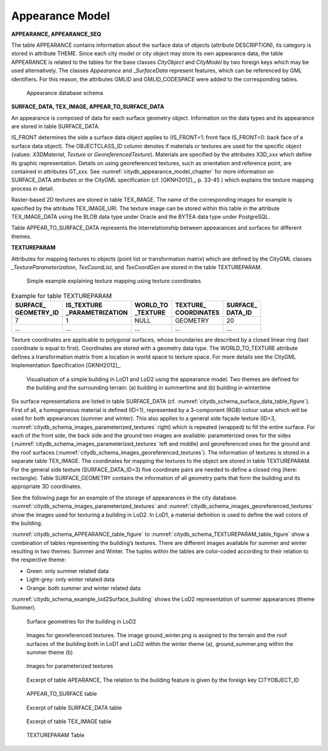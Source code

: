 Appearance Model
^^^^^^^^^^^^^^^^

**APPEARANCE, APPEARANCE_SEQ**

The table APPEARANCE contains information about the surface data of
objects (attribute DESCRIPTION), its category is stored in attribute
THEME. Since each city model or city object may store its own appearance
data, the table APPEARANCE is related to the tables for the base classes
*CityObject* and *CityModel* by two foreign keys which may be used
alternatively. The classes *Appearance* and \_\ *SurfaceData* represent
features, which can be referenced by GML identifiers. For this reason,
the attributes GMLID and GMLID_CODESPACE were added to the corresponding
tables.

.. figure:: ../../../media/citydb_schema_appearance.png
   :name: citydb_schema_appearance

   Appearance database schema

**SURFACE_DATA, TEX_IMAGE, APPEAR_TO_SURFACE_DATA**

An appearance is composed of data for each surface geometry object.
Information on the data types and its appearance are stored in table
SURFACE_DATA.

IS_FRONT determines the side a surface data object applies to
(IS_FRONT=1: front face IS_FRONT=0: back face of a surface data object).
The OBJECTCLASS_ID column denotes if materials or textures are used for
the specific object (values: *X3DMaterial*, *Texture* or
*GeoreferencedTexture*). Materials are specified by the attributes
X3D_xxx which define its graphic representation. Details on using
georeferenced textures, such as orientation and reference point, are
contained in attributes GT_xxx. See :numref:`citydb_appearance_model_chapter` for more information
on SURFACE_DATA attributes or the CityGML specification (cf. [GKNH2012]_, p. 33-45 )
which explains the texture mapping process in detail.

Raster-based 2D textures are stored in table TEX_IMAGE. The name of the
corresponding images for example is specified by the attribute
TEX_IMAGE_URI. The texture image can be stored within this table in the
attribute TEX_IMAGE_DATA using the BLOB data type under Oracle and the
BYTEA data type under PostgreSQL.

Table APPEAR_TO_SURFACE_DATA represents the interrelationship between
appearances and surfaces for different themes.

**TEXTUREPARAM**

Attributes for mapping textures to objects (point list or transformation
matrix) which are defined by the CityGML classes
*\_TextureParameterization*, *TexCoordList*, and *TexCoordGen* are
stored in the table TEXTUREPARAM.

.. figure:: ../../../media/citydb_schema_example_appearance_texture.png
   :name: citydb_schema_example_appearance_texture

   Simple example explaining texture mapping using texture coordinates


.. list-table::  Example for table TEXTUREPARAM
   :name: citydb_schema_example_TEXTUREPARAM_table

   * - | **SURFACE_**
       | **GEOMETRY_ID**
     - | **IS_TEXTURE**
       | **_PARAMETRIZATION**
     - | **WORLD_TO**
       | **_TEXTURE**
     - | **TEXTURE_**
       | **COORDINATES**
     - | **SURFACE_**
       | **DATA_ID**
   * - | 7
     - | 1
     - | NULL
     - | GEOMETRY
     - | 20
   * - | ...
     - | ...
     - | ...
     - | ...
     - | ...

Texture coordinates are applicable to polygonal surfaces, whose
boundaries are described by a closed linear ring (last coordinate is
equal to first). Coordinates are stored with a geometry data type. The
WORLD_TO_TEXTURE attribute defines a transformation matrix from a
location in world space to texture space. For more details see the
CityGML Implementation Specification [GKNH2012]_.

.. figure:: ../../../media/citydb_schema_example_building_appearance.png
   :name: citydb_schema_example_building_appearance
   :width: 6.5in

   Visualisation of a simple building in LoD1 and LoD2 using the
   appearance model. Two themes are defined for the building and the
   surrounding terrain: (a) building in summertime and (b) building in
   wintertime

Six surface representations are listed in table SURFACE_DATA
(cf. :numref:`citydb_schema_surface_data_table_figure`).
First of all, a homogeneous material is defined (ID=1), represented
by a 3-component (RGB) colour value which will be used for both
appearances (summer and winter). This also applies to a general side
façade texture (ID=3, :numref:`citydb_schema_images_parameterized_textures` right)
which is repeated (wrapped) to
fill the entire surface. For each of the front side, the back side and
the ground two images are available: parameterized ones for the sides
(:numref:`citydb_schema_images_parameterized_textures` left and middle)
and georeferenced ones for the ground and
the roof surfaces (:numref:`citydb_schema_images_georeferenced_textures`).
The information of textures is stored in
a separate table TEX_IMAGE. The coordinates for mapping the textures to
the object are stored in table TEXTUREPARAM. For the general side
texture (SURFACE_DATA_ID=3) five coordinate pairs are needed to define a
closed ring (here: rectangle). Table SURFACE_GEOMETRY contains the
information of all geometry parts that form the building and its
appropriate 3D coordinates.

See the following page for an example of the storage of appearances in
the city database. :numref:`citydb_schema_images_parameterized_textures`
and :numref:`citydb_schema_images_georeferenced_textures` show the images used for
texturing a building in LoD2. In LoD1, a material definition is used to
define the wall colors of the building.

:numref:`citydb_schema_APPEARANCE_table_figure` to
:numref:`citydb_schema_TEXTUREPARAM_table_figure` show
a combination of tables representing the
building’s textures. There are different images available for summer and
winter resulting in two themes: Summer and Winter. The tuples within the
tables are color-coded according to their relation to the respective
theme:

-  Green: only summer related data

-  Light-grey: only winter related data

-  Orange: both summer and winter related data

:numref:`citydb_schema_example_lod2Surface_building` shows the LoD2 representation
of summer appearances (theme Summer).

.. figure:: ../../../media/citydb_schema_example_lod2Surface_building.png
   :name: citydb_schema_example_lod2Surface_building
   :width: 4.3in

   Surface geometries for the building in LoD2


.. figure:: ../../../media/citydb_schema_images_georeferenced_textures.png
   :name: citydb_schema_images_georeferenced_textures

   Images for georeferenced textures. The image ground_winter.png is assigned to the terrain
   and the roof surfaces of the building both in LoD1 and
   LoD2 within the winter theme (a), ground_summer.png
   within the summer theme (b)


.. figure:: ../../../media/citydb_schema_images_parameterized_textures.png
   :name: citydb_schema_images_parameterized_textures

   Images for parameterized textures


.. figure:: ../../../media/citydb_schema_APPEARANCE_table_figure.png
   :name: citydb_schema_APPEARANCE_table_figure

   Excerpt of table APEARANCE, The relation to the building feature is given by the foreign key CITYOBJECT_ID


.. figure:: ../../../media/citydb_schema_APPEAR_TO_SURFACE_table_figure.png
   :name: citydb_schema_APPEAR_TO_SURFACE_table_figure
   :width: 5.3in

   APPEAR_TO_SURFACE table


.. figure:: ../../../media/citydb_schema_surface_data_table_figure.png
   :name: citydb_schema_surface_data_table_figure

   Excerpt of table SURFACE_DATA table


.. figure:: ../../../media/citydb_schema_tex_image_table_figure.png
   :name: citydb_schema_tex_image_table_figure
   :width: 6.3in

   Excerpt of table TEX_IMAGE table


.. figure:: ../../../media/citydb_schema_TEXTUREPARAM_table_figure.png
   :name: citydb_schema_TEXTUREPARAM_table_figure

   TEXTUREPARAM Table
